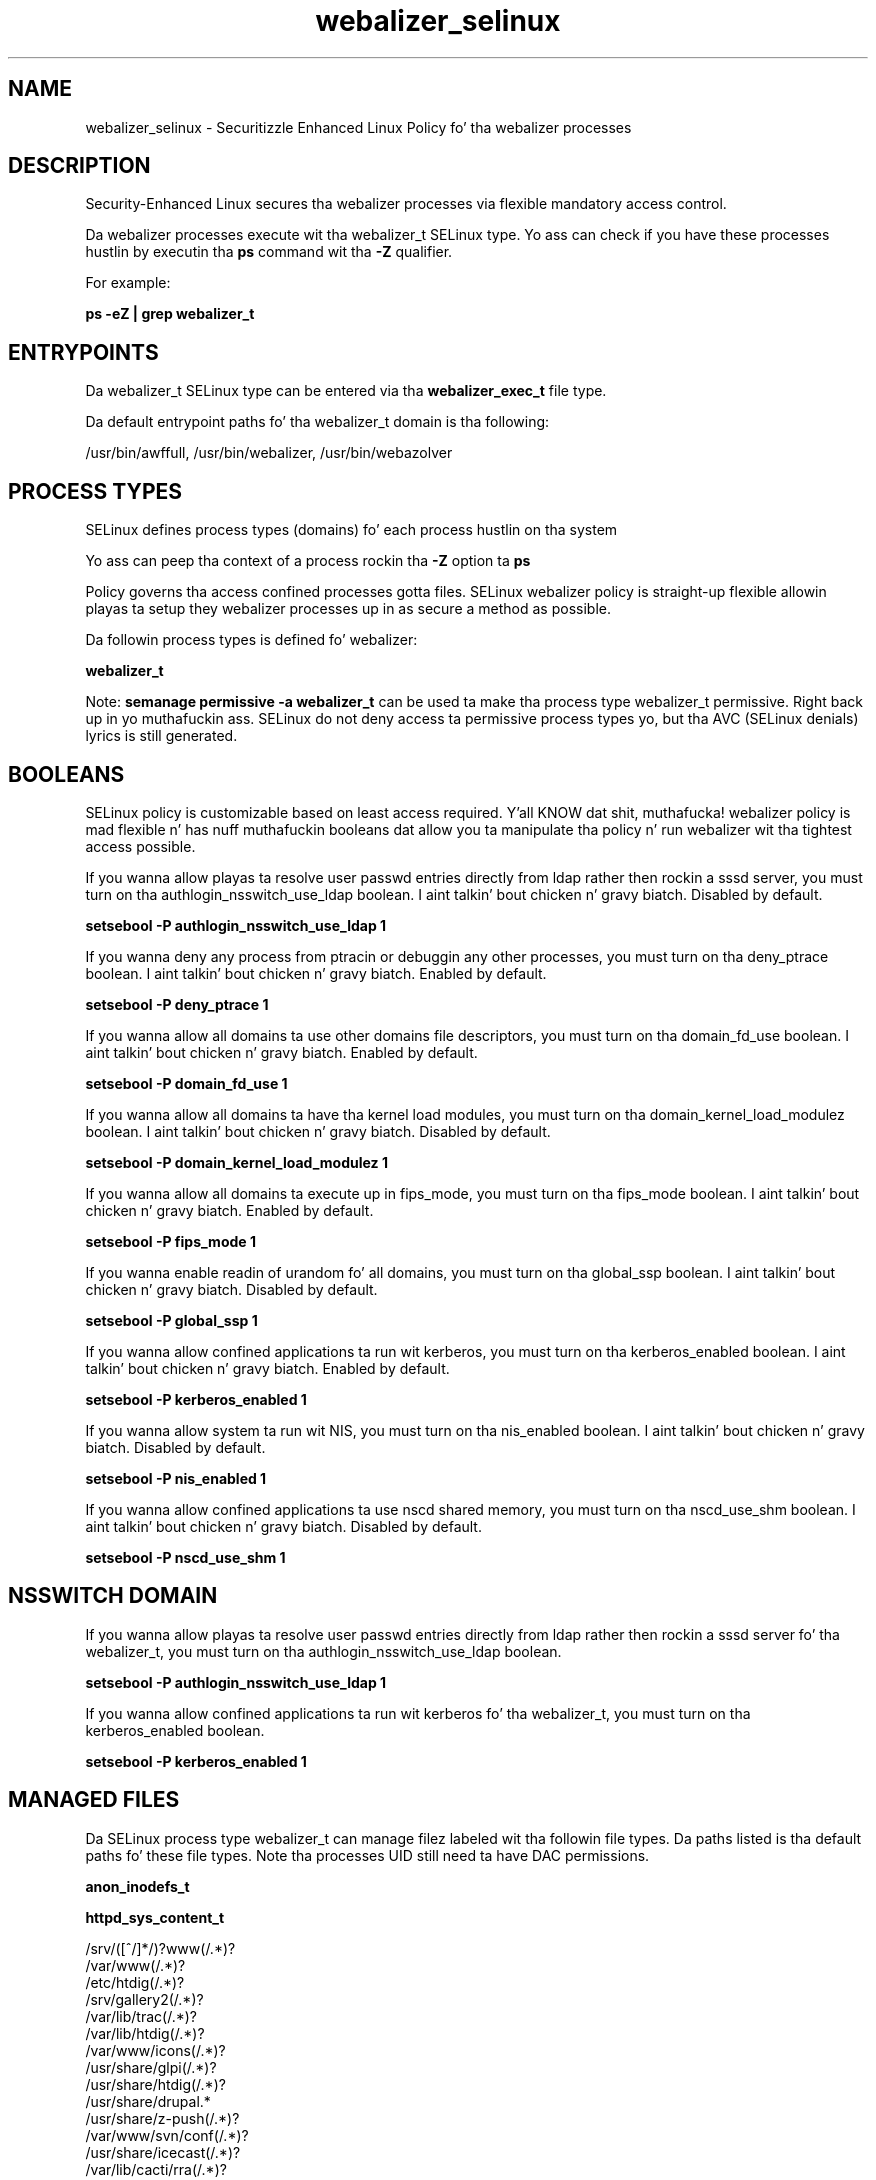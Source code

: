 .TH  "webalizer_selinux"  "8"  "14-12-02" "webalizer" "SELinux Policy webalizer"
.SH "NAME"
webalizer_selinux \- Securitizzle Enhanced Linux Policy fo' tha webalizer processes
.SH "DESCRIPTION"

Security-Enhanced Linux secures tha webalizer processes via flexible mandatory access control.

Da webalizer processes execute wit tha webalizer_t SELinux type. Yo ass can check if you have these processes hustlin by executin tha \fBps\fP command wit tha \fB\-Z\fP qualifier.

For example:

.B ps -eZ | grep webalizer_t


.SH "ENTRYPOINTS"

Da webalizer_t SELinux type can be entered via tha \fBwebalizer_exec_t\fP file type.

Da default entrypoint paths fo' tha webalizer_t domain is tha following:

/usr/bin/awffull, /usr/bin/webalizer, /usr/bin/webazolver
.SH PROCESS TYPES
SELinux defines process types (domains) fo' each process hustlin on tha system
.PP
Yo ass can peep tha context of a process rockin tha \fB\-Z\fP option ta \fBps\bP
.PP
Policy governs tha access confined processes gotta files.
SELinux webalizer policy is straight-up flexible allowin playas ta setup they webalizer processes up in as secure a method as possible.
.PP
Da followin process types is defined fo' webalizer:

.EX
.B webalizer_t
.EE
.PP
Note:
.B semanage permissive -a webalizer_t
can be used ta make tha process type webalizer_t permissive. Right back up in yo muthafuckin ass. SELinux do not deny access ta permissive process types yo, but tha AVC (SELinux denials) lyrics is still generated.

.SH BOOLEANS
SELinux policy is customizable based on least access required. Y'all KNOW dat shit, muthafucka!  webalizer policy is mad flexible n' has nuff muthafuckin booleans dat allow you ta manipulate tha policy n' run webalizer wit tha tightest access possible.


.PP
If you wanna allow playas ta resolve user passwd entries directly from ldap rather then rockin a sssd server, you must turn on tha authlogin_nsswitch_use_ldap boolean. I aint talkin' bout chicken n' gravy biatch. Disabled by default.

.EX
.B setsebool -P authlogin_nsswitch_use_ldap 1

.EE

.PP
If you wanna deny any process from ptracin or debuggin any other processes, you must turn on tha deny_ptrace boolean. I aint talkin' bout chicken n' gravy biatch. Enabled by default.

.EX
.B setsebool -P deny_ptrace 1

.EE

.PP
If you wanna allow all domains ta use other domains file descriptors, you must turn on tha domain_fd_use boolean. I aint talkin' bout chicken n' gravy biatch. Enabled by default.

.EX
.B setsebool -P domain_fd_use 1

.EE

.PP
If you wanna allow all domains ta have tha kernel load modules, you must turn on tha domain_kernel_load_modulez boolean. I aint talkin' bout chicken n' gravy biatch. Disabled by default.

.EX
.B setsebool -P domain_kernel_load_modulez 1

.EE

.PP
If you wanna allow all domains ta execute up in fips_mode, you must turn on tha fips_mode boolean. I aint talkin' bout chicken n' gravy biatch. Enabled by default.

.EX
.B setsebool -P fips_mode 1

.EE

.PP
If you wanna enable readin of urandom fo' all domains, you must turn on tha global_ssp boolean. I aint talkin' bout chicken n' gravy biatch. Disabled by default.

.EX
.B setsebool -P global_ssp 1

.EE

.PP
If you wanna allow confined applications ta run wit kerberos, you must turn on tha kerberos_enabled boolean. I aint talkin' bout chicken n' gravy biatch. Enabled by default.

.EX
.B setsebool -P kerberos_enabled 1

.EE

.PP
If you wanna allow system ta run wit NIS, you must turn on tha nis_enabled boolean. I aint talkin' bout chicken n' gravy biatch. Disabled by default.

.EX
.B setsebool -P nis_enabled 1

.EE

.PP
If you wanna allow confined applications ta use nscd shared memory, you must turn on tha nscd_use_shm boolean. I aint talkin' bout chicken n' gravy biatch. Disabled by default.

.EX
.B setsebool -P nscd_use_shm 1

.EE

.SH NSSWITCH DOMAIN

.PP
If you wanna allow playas ta resolve user passwd entries directly from ldap rather then rockin a sssd server fo' tha webalizer_t, you must turn on tha authlogin_nsswitch_use_ldap boolean.

.EX
.B setsebool -P authlogin_nsswitch_use_ldap 1
.EE

.PP
If you wanna allow confined applications ta run wit kerberos fo' tha webalizer_t, you must turn on tha kerberos_enabled boolean.

.EX
.B setsebool -P kerberos_enabled 1
.EE

.SH "MANAGED FILES"

Da SELinux process type webalizer_t can manage filez labeled wit tha followin file types.  Da paths listed is tha default paths fo' these file types.  Note tha processes UID still need ta have DAC permissions.

.br
.B anon_inodefs_t


.br
.B httpd_sys_content_t

	/srv/([^/]*/)?www(/.*)?
.br
	/var/www(/.*)?
.br
	/etc/htdig(/.*)?
.br
	/srv/gallery2(/.*)?
.br
	/var/lib/trac(/.*)?
.br
	/var/lib/htdig(/.*)?
.br
	/var/www/icons(/.*)?
.br
	/usr/share/glpi(/.*)?
.br
	/usr/share/htdig(/.*)?
.br
	/usr/share/drupal.*
.br
	/usr/share/z-push(/.*)?
.br
	/var/www/svn/conf(/.*)?
.br
	/usr/share/icecast(/.*)?
.br
	/var/lib/cacti/rra(/.*)?
.br
	/usr/share/ntop/html(/.*)?
.br
	/usr/share/doc/ghc/html(/.*)?
.br
	/usr/share/openca/htdocs(/.*)?
.br
	/usr/share/selinux-policy[^/]*/html(/.*)?
.br

.br
.B httpd_webalizer_content_t

	/var/www/usage(/.*)?
.br

.br
.B webalizer_tmp_t


.br
.B webalizer_var_lib_t

	/var/lib/webalizer(/.*)?
.br

.SH FILE CONTEXTS
SELinux requires filez ta have a extended attribute ta define tha file type.
.PP
Yo ass can peep tha context of a gangbangin' file rockin tha \fB\-Z\fP option ta \fBls\bP
.PP
Policy governs tha access confined processes gotta these files.
SELinux webalizer policy is straight-up flexible allowin playas ta setup they webalizer processes up in as secure a method as possible.
.PP

.PP
.B STANDARD FILE CONTEXT

SELinux defines tha file context types fo' tha webalizer, if you wanted to
store filez wit these types up in a gangbangin' finger-lickin' diffent paths, you need ta execute tha semanage command ta sepecify alternate labelin n' then use restorecon ta put tha labels on disk.

.B semanage fcontext -a -t webalizer_etc_t '/srv/webalizer/content(/.*)?'
.br
.B restorecon -R -v /srv/mywebalizer_content

Note: SELinux often uses regular expressions ta specify labels dat match multiple files.

.I Da followin file types is defined fo' webalizer:


.EX
.PP
.B webalizer_etc_t
.EE

- Set filez wit tha webalizer_etc_t type, if you wanna store webalizer filez up in tha /etc directories.


.EX
.PP
.B webalizer_exec_t
.EE

- Set filez wit tha webalizer_exec_t type, if you wanna transizzle a executable ta tha webalizer_t domain.

.br
.TP 5
Paths:
/usr/bin/awffull, /usr/bin/webalizer, /usr/bin/webazolver

.EX
.PP
.B webalizer_tmp_t
.EE

- Set filez wit tha webalizer_tmp_t type, if you wanna store webalizer temporary filez up in tha /tmp directories.


.EX
.PP
.B webalizer_usage_t
.EE

- Set filez wit tha webalizer_usage_t type, if you wanna treat tha filez as webalizer usage data.


.EX
.PP
.B webalizer_var_lib_t
.EE

- Set filez wit tha webalizer_var_lib_t type, if you wanna store tha webalizer filez under tha /var/lib directory.


.EX
.PP
.B webalizer_write_t
.EE

- Set filez wit tha webalizer_write_t type, if you wanna treat tha filez as webalizer read/write content.


.PP
Note: File context can be temporarily modified wit tha chcon command. Y'all KNOW dat shit, muthafucka!  If you wanna permanently chizzle tha file context you need ta use the
.B semanage fcontext
command. Y'all KNOW dat shit, muthafucka!  This will modify tha SELinux labelin database.  Yo ass will need ta use
.B restorecon
to apply tha labels.

.SH "COMMANDS"
.B semanage fcontext
can also be used ta manipulate default file context mappings.
.PP
.B semanage permissive
can also be used ta manipulate whether or not a process type is permissive.
.PP
.B semanage module
can also be used ta enable/disable/install/remove policy modules.

.B semanage boolean
can also be used ta manipulate tha booleans

.PP
.B system-config-selinux
is a GUI tool available ta customize SELinux policy settings.

.SH AUTHOR
This manual page was auto-generated using
.B "sepolicy manpage".

.SH "SEE ALSO"
selinux(8), webalizer(8), semanage(8), restorecon(8), chcon(1), sepolicy(8)
, setsebool(8)</textarea>

<div id="button">
<br/>
<input type="submit" name="translate" value="Tranzizzle Dis Shiznit" />
</div>

</form> 

</div>

<div id="space3"></div>
<div id="disclaimer"><h2>Use this to translate your words into gangsta</h2>
<h2>Click <a href="more.html">here</a> to learn more about Gizoogle</h2></div>

</body>
</html>
